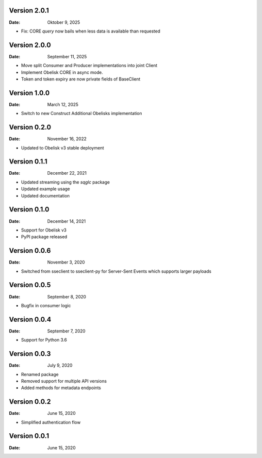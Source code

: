 Version 2.0.1
-------------

:Date: Oktober 9, 2025

* Fix: CORE `query` now bails when less data is available than requested

Version 2.0.0
-------------

:Date: September 11, 2025

* Move split Consumer and Producer implementations into joint Client
* Implement Obelisk CORE in async mode.
* Token and token expiry are now private fields of BaseClient

Version 1.0.0
-------------

:Date: March 12, 2025

* Switch to new Construct Additional Obelisks implementation

Version 0.2.0
-------------

:Date: November 16, 2022

* Updated to Obelisk v3 stable deployment

Version 0.1.1
-------------

:Date: December 22, 2021

* Updated streaming using the `sqglc` package
* Updated example usage
* Updated documentation

Version 0.1.0
-------------

:Date: December 14, 2021

* Support for Obelisk v3
* PyPI package released

Version 0.0.6
-------------

:Date: November 3, 2020

* Switched from sseclient to sseclient-py for Server-Sent Events which supports larger payloads


Version 0.0.5
-------------

:Date: September 8, 2020

* Bugfix in consumer logic

Version 0.0.4
-------------

:Date: September 7, 2020

* Support for Python 3.6

Version 0.0.3
-------------

:Date: July 9, 2020

* Renamed package
* Removed support for multiple API versions
* Added methods for metadata endpoints

Version 0.0.2
-------------

:Date: June 15, 2020

* Simplified authentication flow

Version 0.0.1
-------------

:Date: June 15, 2020
